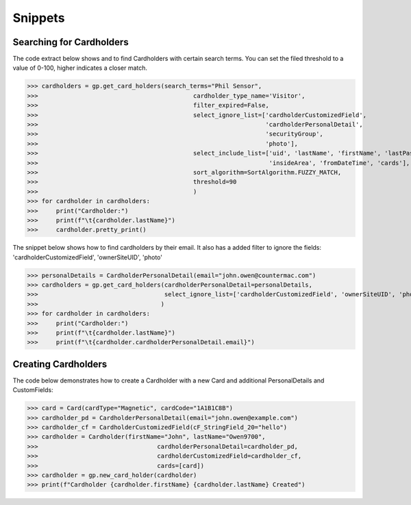 Snippets
========

Searching for Cardholders
-------------------------
The code extract below shows and to find Cardholders with certain search terms.
You can set the filed threshold to a value of 0-100, higher indicates a closer match.

>>> cardholders = gp.get_card_holders(search_terms="Phil Sensor",
>>>                                           cardholder_type_name='Visitor',
>>>                                           filter_expired=False,
>>>                                           select_ignore_list=['cardholderCustomizedField',
>>>                                                               'cardholderPersonalDetail',
>>>                                                               'securityGroup',
>>>                                                               'photo'],
>>>                                           select_include_list=['uid', 'lastName', 'firstName', 'lastPassDate',
>>>                                                                'insideArea', 'fromDateTime', 'cards'],
>>>                                           sort_algorithm=SortAlgorithm.FUZZY_MATCH,
>>>                                           threshold=90
>>>                                           )
>>> for cardholder in cardholders:
>>>     print("Cardholder:")
>>>     print(f"\t{cardholder.lastName}")
>>>     cardholder.pretty_print()

The snippet below shows how to find cardholders by their email.
It also has a added filter to ignore the fields: 'cardholderCustomizedField', 'ownerSiteUID', 'photo'

>>> personalDetails = CardholderPersonalDetail(email="john.owen@countermac.com")
>>> cardholders = gp.get_card_holders(cardholderPersonalDetail=personalDetails,
>>>                                   select_ignore_list=['cardholderCustomizedField', 'ownerSiteUID', 'photo']
>>>                                  )
>>> for cardholder in cardholders:
>>>     print("Cardholder:")
>>>     print(f"\t{cardholder.lastName}")
>>>     print(f"\t{cardholder.cardholderPersonalDetail.email}")

Creating Cardholders
--------------------
The code below demonstrates how to create a Cardholder with a new Card and additional PersonalDetails and CustomFields:

>>> card = Card(cardType="Magnetic", cardCode="1A1B1C8B")
>>> cardholder_pd = CardholderPersonalDetail(email="john.owen@example.com")
>>> cardholder_cf = CardholderCustomizedField(cF_StringField_20="hello")
>>> cardholder = Cardholder(firstName="John", lastName="Owen9700",
>>>                                 cardholderPersonalDetail=cardholder_pd,
>>>                                 cardholderCustomizedField=cardholder_cf,
>>>                                 cards=[card])
>>> cardholder = gp.new_card_holder(cardholder)
>>> print(f"Cardholder {cardholder.firstName} {cardholder.lastName} Created")